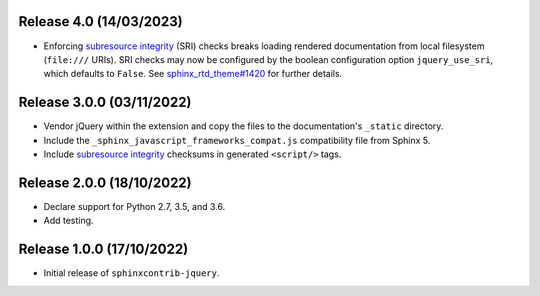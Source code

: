 Release 4.0 (14/03/2023)
==========================

* Enforcing `subresource integrity`_ (SRI) checks breaks loading rendered
  documentation from local filesystem (``file:///`` URIs).
  SRI checks may now be configured by the boolean configuration option
  ``jquery_use_sri``, which defaults to ``False``.
  See `sphinx_rtd_theme#1420`_ for further details.

.. _sphinx_rtd_theme#1420: https://github.com/readthedocs/sphinx_rtd_theme/issues/1420

Release 3.0.0 (03/11/2022)
==========================

* Vendor jQuery within the extension and copy the files to the documentation's
  ``_static`` directory.
* Include the ``_sphinx_javascript_frameworks_compat.js`` compatibility file
  from Sphinx 5.
* Include `subresource integrity`_ checksums in generated ``<script/>`` tags.

.. _subresource integrity: https://developer.mozilla.org/en-US/docs/Web/Security/Subresource_Integrity

Release 2.0.0 (18/10/2022)
==========================

* Declare support for Python 2.7, 3.5, and 3.6.
* Add testing.

Release 1.0.0 (17/10/2022)
==========================

* Initial release of ``sphinxcontrib-jquery``.
